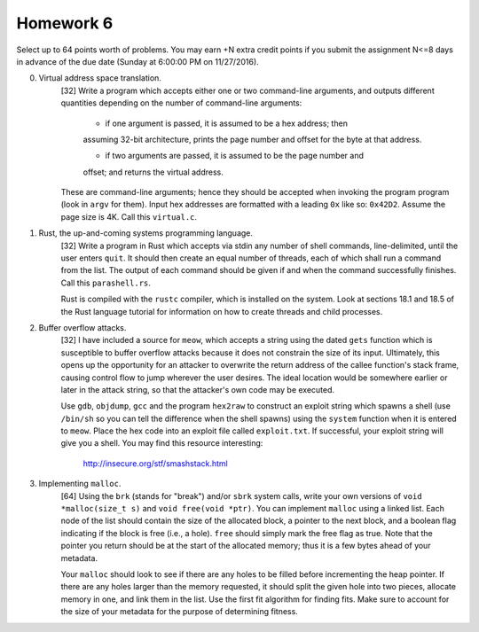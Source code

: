 Homework 6
==========

Select up to 64 points worth of problems.  You may earn +N extra credit points
if you submit the assignment N<=8 days in advance of the due date (Sunday at
6:00:00 PM on 11/27/2016).


0. Virtual address space translation.
     [32] Write a program which accepts either one or two command-line
     arguments, and outputs different quantities depending on the number
     of command-line arguments:
     
       * if one argument is passed, it is assumed to be a hex address; then
       assuming 32-bit architecture, prints the page number and offset for the
       byte at that address. 

       * if two arguments are passed, it is assumed to be the page number and
       offset; and returns the virtual address.

     These are command-line arguments; hence they should be accepted when
     invoking the program program (look in ``argv`` for them).  Input hex
     addresses are formatted with a leading ``0x`` like so: ``0x42D2``. Assume
     the page size is 4K.  Call this ``virtual.c``.


1. Rust, the up-and-coming systems programming language.
     [32] Write a program in Rust which accepts via stdin any number of shell
     commands, line-delimited, until the user enters ``quit``.  It should then
     create an equal number of threads, each of which shall run a command from
     the list.  The output of each command should be given if and when the
     command successfully finishes.  Call this ``parashell.rs``.

     Rust is compiled with the ``rustc`` compiler, which is installed on the
     system.  Look at sections 18.1 and 18.5 of the Rust language tutorial for
     information on how to create threads and child processes.  


2. Buffer overflow attacks.
     [32] I have included a source for ``meow``, which accepts a string using
     the dated ``gets`` function which is susceptible to buffer overflow
     attacks because it does not constrain the size of its input.  Ultimately,
     this opens up the opportunity for an attacker to overwrite the return
     address of the callee function's stack frame, causing control flow to jump
     wherever the user desires.  The ideal location would be somewhere earlier
     or later in the attack string, so that the attacker's own code may be
     executed.

     Use ``gdb``, ``objdump``, ``gcc`` and the program ``hex2raw`` to construct
     an exploit string which spawns a shell (use ``/bin/sh`` so you can tell
     the difference when the shell spawns) using the ``system`` function when
     it is entered to ``meow``.  Place the hex code into an exploit file called
     ``exploit.txt``.  If successful, your exploit string will give you a
     shell.  You may find this resource interesting: 
     
       http://insecure.org/stf/smashstack.html


3. Implementing ``malloc``.
     [64] Using the ``brk`` (stands for "break") and/or ``sbrk`` system calls,
     write your own versions of ``void *malloc(size_t s)`` and ``void free(void
     *ptr)``.  You can implement ``malloc`` using a linked list.  Each node of
     the list should contain the size of the allocated block, a pointer to the
     next block, and a boolean flag indicating if the block is free (i.e., a
     hole).  ``free`` should simply mark the free flag as true.  Note that the
     pointer you return should be at the start of the allocated memory; thus it
     is a few bytes ahead of your metadata.

     Your ``malloc`` should look to see if there are any holes to be filled
     before incrementing the heap pointer.  If there are any holes larger than
     the memory requested, it should split the given hole into two pieces,
     allocate memory in one, and link them in the list.  Use the first fit
     algorithm for finding fits.  Make sure to account for the size of your
     metadata for the purpose of determining fitness.

